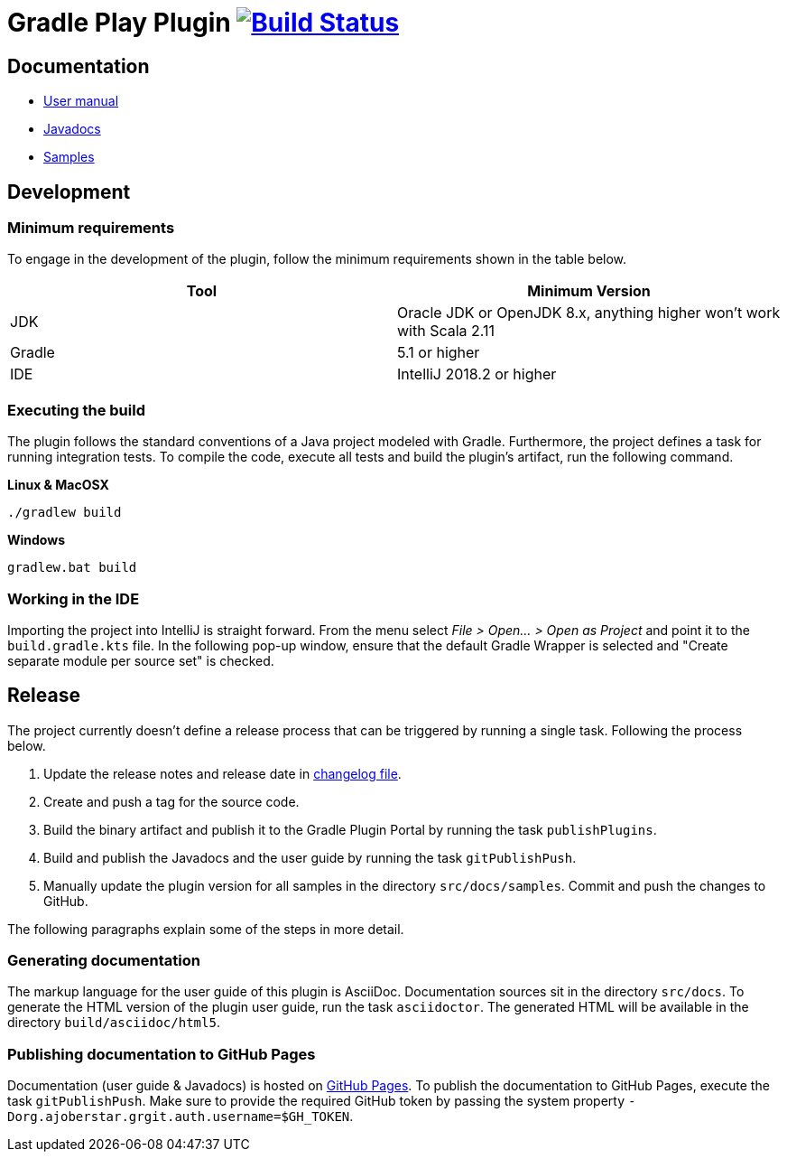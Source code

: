 = Gradle Play Plugin image:https://travis-ci.org/gradle/playframework.svg?branch=master["Build Status", link="https://travis-ci.org/gradle/playframework"]

== Documentation 

- https://gradle.github.io/playframework/[User manual]
- https://gradle.github.io/playframework/api[Javadocs]
- https://github.com/gradle/playframework/tree/master/src/docs/samples[Samples]

== Development

=== Minimum requirements

To engage in the development of the plugin, follow the minimum requirements shown in the table below.

[options="header"]
|==========================
|Tool    |Minimum Version
|JDK     |Oracle JDK or OpenJDK 8.x, anything higher won't work with Scala 2.11
|Gradle  |5.1 or higher
|IDE     |IntelliJ 2018.2 or higher
|==========================

=== Executing the build

The plugin follows the standard conventions of a Java project modeled with Gradle. Furthermore, the project defines a task for running integration tests. To compile the code, execute all tests and build the plugin's artifact, run the following command.

**Linux & MacOSX**

----
./gradlew build
----

**Windows**

----
gradlew.bat build
----

=== Working in the IDE

Importing the project into IntelliJ is straight forward. From the menu select _File > Open... > Open as Project_ and point it to the `build.gradle.kts` file. In the following pop-up window, ensure that the default Gradle Wrapper is selected and "Create separate module per source set" is checked.

== Release

The project currently doesn't define a release process that can be triggered by running a single task. Following the process below.

1. Update the release notes and release date in link:./src/docs/asciidoc/50-changes.adoc[changelog file].
2. Create and push a tag for the source code.
3. Build the binary artifact and publish it to the Gradle Plugin Portal by running the task `publishPlugins`.
4. Build and publish the Javadocs and the user guide by running the task `gitPublishPush`.
5. Manually update the plugin version for all samples in the directory `src/docs/samples`. Commit and push the changes to GitHub.

The following paragraphs explain some of the steps in more detail.

=== Generating documentation

The markup language for the user guide of this plugin is AsciiDoc. Documentation sources sit in the directory `src/docs`. To generate the HTML version of the plugin user guide, run the task `asciidoctor`. The generated HTML will be available in the directory `build/asciidoc/html5`.

=== Publishing documentation to GitHub Pages

Documentation (user guide & Javadocs) is hosted on https://pages.github.com/[GitHub Pages]. To publish the documentation to GitHub Pages, execute the task `gitPublishPush`. Make sure to provide the required GitHub token by passing the system property `-Dorg.ajoberstar.grgit.auth.username=$GH_TOKEN`.

